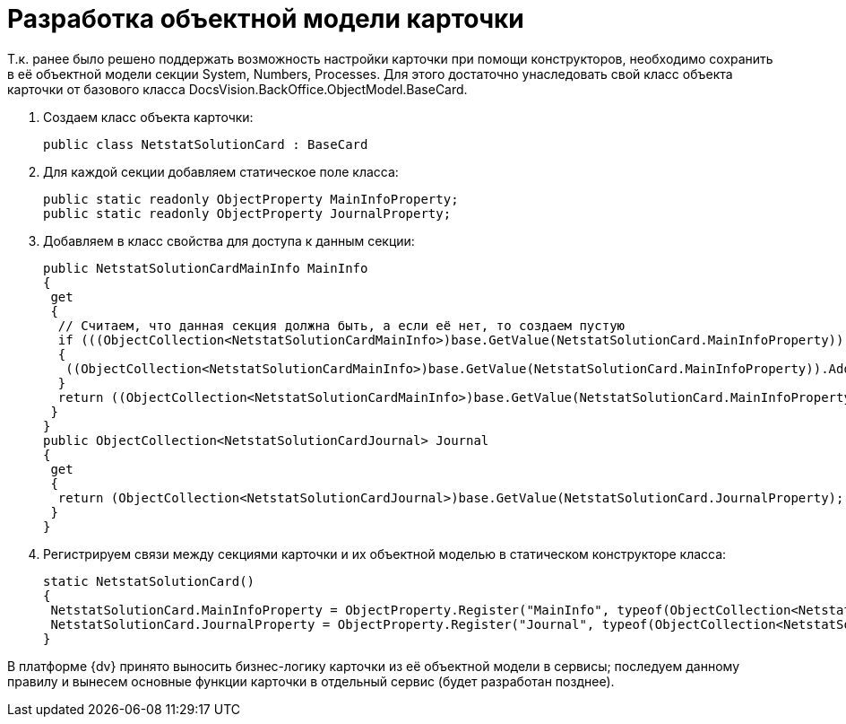 = Разработка объектной модели карточки

Т.к. ранее было решено поддержать возможность настройки карточки при помощи конструкторов, необходимо сохранить в её объектной модели секции System, Numbers, Processes. Для этого достаточно унаследовать свой класс объекта карточки от базового класса DocsVision.BackOffice.ObjectModel.BaseCard.

. Создаем класс объекта карточки:
+
[source,csharp]
----
public class NetstatSolutionCard : BaseCard
----
. Для каждой секции добавляем статическое поле класса:
+
[source,csharp]
----
public static readonly ObjectProperty MainInfoProperty;
public static readonly ObjectProperty JournalProperty;
----
. Добавляем в класс свойства для доступа к данным секции:
+
[source,csharp]
----
public NetstatSolutionCardMainInfo MainInfo
{
 get
 {
  // Считаем, что данная секция должна быть, а если её нет, то создаем пустую
  if (((ObjectCollection<NetstatSolutionCardMainInfo>)base.GetValue(NetstatSolutionCard.MainInfoProperty)).Count = 0)
  {
   ((ObjectCollection<NetstatSolutionCardMainInfo>)base.GetValue(NetstatSolutionCard.MainInfoProperty)).Add(new NetstatSolutionCardMainInfo());
  }
  return ((ObjectCollection<NetstatSolutionCardMainInfo>)base.GetValue(NetstatSolutionCard.MainInfoProperty)).First<NetstatSolutionCardMainInfo>();
 }
}
public ObjectCollection<NetstatSolutionCardJournal> Journal
{
 get
 {
  return (ObjectCollection<NetstatSolutionCardJournal>)base.GetValue(NetstatSolutionCard.JournalProperty);
 }
}
----
. Регистрируем связи между секциями карточки и их объектной моделью в статическом конструкторе класса:
+
[source,csharp]
----
static NetstatSolutionCard()
{
 NetstatSolutionCard.MainInfoProperty = ObjectProperty.Register("MainInfo", typeof(ObjectCollection<NetstatSolutionCardMainInfo>), typeof(NetstatSolutionCard));
 NetstatSolutionCard.JournalProperty = ObjectProperty.Register("Journal", typeof(ObjectCollection<NetstatSolutionCardJournal>), typeof(NetstatSolutionCard));
}
----

В платформе {dv} принято выносить бизнес-логику карточки из её объектной модели в сервисы; последуем данному правилу и вынесем основные функции карточки в отдельный сервис (будет разработан позднее).
